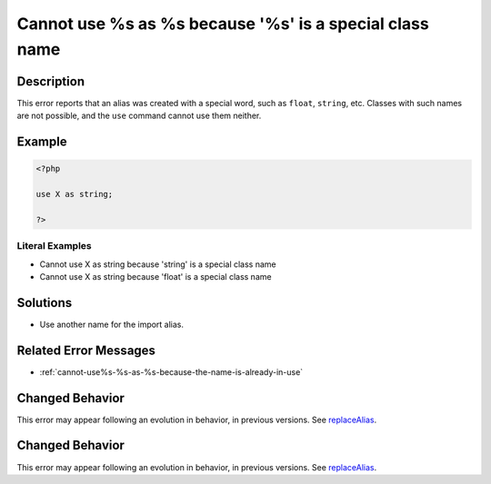 .. _cannot-use-%s-as-%s-because-'%s'-is-a-special-class-name:

Cannot use %s as %s because '%s' is a special class name
--------------------------------------------------------
 
.. meta::
	:description:
		Cannot use %s as %s because '%s' is a special class name: This error reports that an alias was created with a special word, such as ``float``, ``string``, etc.
	:og:image: https://php-errors.readthedocs.io/en/latest/_static/logo.png
	:og:type: article
	:og:title: Cannot use %s as %s because &#039;%s&#039; is a special class name
	:og:description: This error reports that an alias was created with a special word, such as ``float``, ``string``, etc
	:og:url: https://php-errors.readthedocs.io/en/latest/messages/cannot-use-%25s-as-%25s-because-%27%25s%27-is-a-special-class-name.html
	:og:locale: en
	:twitter:card: summary_large_image
	:twitter:site: @exakat
	:twitter:title: Cannot use %s as %s because '%s' is a special class name
	:twitter:description: Cannot use %s as %s because '%s' is a special class name: This error reports that an alias was created with a special word, such as ``float``, ``string``, etc
	:twitter:creator: @exakat
	:twitter:image:src: https://php-errors.readthedocs.io/en/latest/_static/logo.png

.. raw:: html

	<script type="application/ld+json">{"@context":"https:\/\/schema.org","@graph":[{"@type":"WebPage","@id":"https:\/\/php-errors.readthedocs.io\/en\/latest\/tips\/cannot-use-%s-as-%s-because-'%s'-is-a-special-class-name.html","url":"https:\/\/php-errors.readthedocs.io\/en\/latest\/tips\/cannot-use-%s-as-%s-because-'%s'-is-a-special-class-name.html","name":"Cannot use %s as %s because '%s' is a special class name","isPartOf":{"@id":"https:\/\/www.exakat.io\/"},"datePublished":"Fri, 22 Aug 2025 17:04:53 +0000","dateModified":"Fri, 22 Aug 2025 17:04:53 +0000","description":"This error reports that an alias was created with a special word, such as ``float``, ``string``, etc","inLanguage":"en-US","potentialAction":[{"@type":"ReadAction","target":["https:\/\/php-tips.readthedocs.io\/en\/latest\/tips\/cannot-use-%s-as-%s-because-'%s'-is-a-special-class-name.html"]}]},{"@type":"WebSite","@id":"https:\/\/www.exakat.io\/","url":"https:\/\/www.exakat.io\/","name":"Exakat","description":"Smart PHP static analysis","inLanguage":"en-US"}]}</script>

Description
___________
 
This error reports that an alias was created with a special word, such as ``float``, ``string``, etc. Classes with such names are not possible, and the ``use`` command cannot use them neither.

Example
_______

.. code-block:: php

   <?php
   
   use X as string;
   
   ?>


Literal Examples
****************
+ Cannot use X as string because 'string' is a special class name
+ Cannot use X as string because 'float' is a special class name

Solutions
_________

+ Use another name for the import alias.

Related Error Messages
______________________

+ :ref:`cannot-use%s-%s-as-%s-because-the-name-is-already-in-use`

Changed Behavior
________________

This error may appear following an evolution in behavior, in previous versions. See `replaceAlias <https://php-changed-behaviors.readthedocs.io/en/latest/behavior/replaceAlias.html>`_.

Changed Behavior
________________

This error may appear following an evolution in behavior, in previous versions. See `replaceAlias <https://php-changed-behaviors.readthedocs.io/en/latest/behavior/replaceAlias.html>`_.

